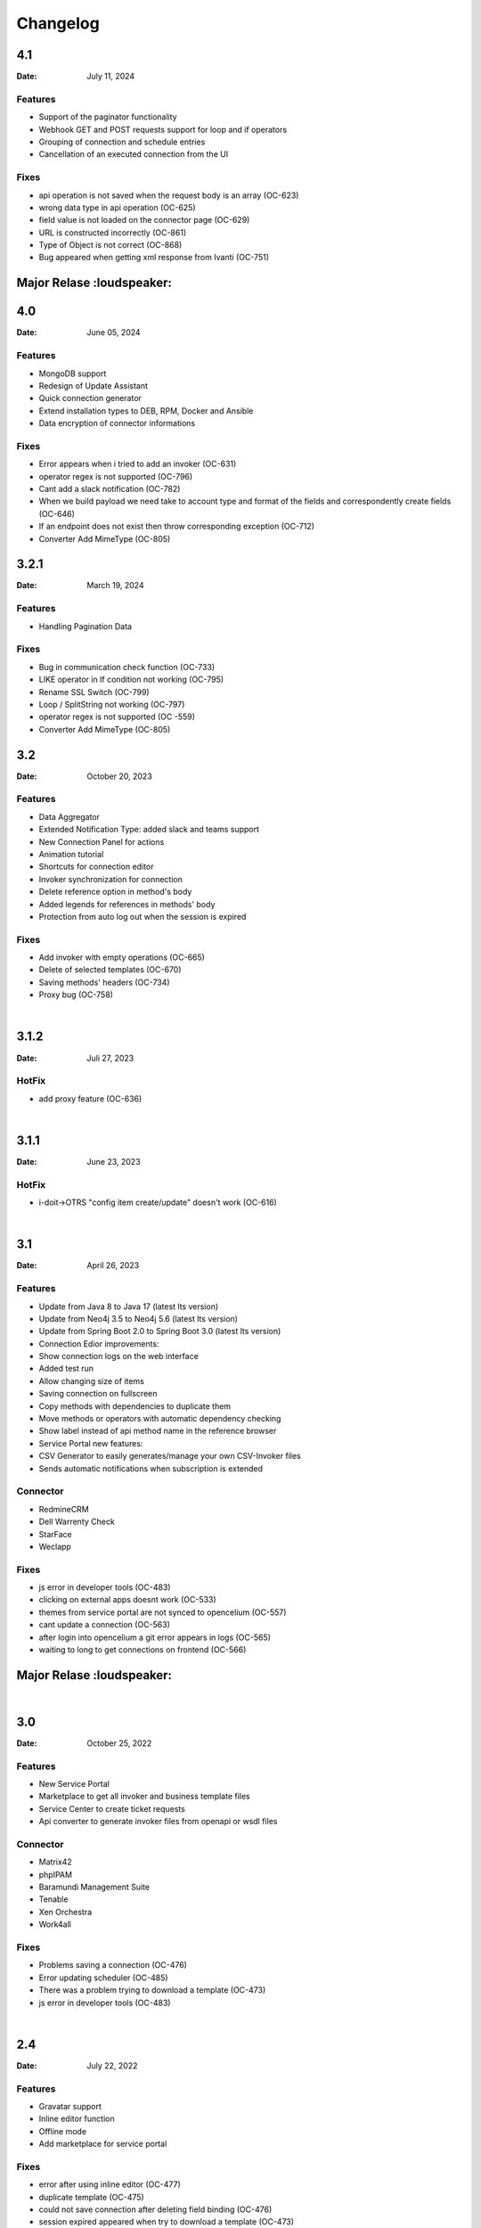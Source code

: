 *********
Changelog
*********

4.1
========

:Date: July 11, 2024

Features
--------

* Support of the paginator functionality
* Webhook GET and POST requests support for loop and if operators
* Grouping of connection and schedule entries
* Cancellation of an executed connection from the UI

Fixes
--------

* api operation is not saved when the request body is an array (OC-623)
* wrong data type in api operation (OC-625)
* field value is not loaded on the connector page (OC-629)
* URL is constructed incorrectly (OC-861)
* Type of Object is not correct (OC-868)
* Bug appeared when getting xml response from Ivanti (OC-751)


Major Relase :loudspeaker:
========


4.0
========

:Date: June 05, 2024

Features
--------

* MongoDB support
* Redesign of Update Assistant
* Quick connection generator
* Extend installation types to DEB, RPM, Docker and Ansible
* Data encryption of connector informations


Fixes
--------

* Error appears when i tried to add an invoker (OC-631)
* operator regex is not supported (OC-796)
* Cant add a slack notification (OC-782)
* When we build payload we need take to account type and format of the fields and correspondently create fields (OC-646)
* If an endpoint does not exist then throw corresponding exception (OC-712)
* Converter Add MimeType (OC-805)


3.2.1
========

:Date: March 19, 2024

Features
--------

* Handling Pagination Data

Fixes
--------

* Bug in communication check function (OC-733)
* LIKE operator in If condition not working (OC-795)
* Rename SSL Switch (OC-799)
* Loop / SplitString not working (OC-797)
* operator regex is not supported (OC -559)
* Converter Add MimeType (OC-805)


3.2
========

:Date: October 20, 2023

Features
--------

* Data Aggregator
* Extended Notification Type: added slack and teams support
* New Connection Panel for actions
* Animation tutorial
* Shortcuts for connection editor
* Invoker synchronization for connection
* Delete reference option in method's body
* Added legends for references in methods' body
* Protection from auto log out when the session is expired

Fixes
--------

* Add invoker with empty operations (OC-665)
* Delete of selected templates (OC-670)
* Saving methods' headers (OC-734)
* Proxy bug (OC-758)

|
3.1.2
========

:Date: Juli 27, 2023

HotFix
--------

* add proxy feature (OC-636)

|
3.1.1
========
:Date: June 23, 2023

HotFix
--------

* i-doit->OTRS "config item create/update" doesn't work (OC-616)

|
3.1
===
:Date: April 26, 2023

Features
--------

* Update from Java 8 to Java 17 (latest lts version)
* Update from Neo4j 3.5 to Neo4j 5.6 (latest lts version)
* Update from Spring Boot 2.0 to Spring Boot 3.0 (latest lts version)
* Connection Edior improvements:
* Show connection logs on the web interface
* Added test run
* Allow changing size of items
* Saving connection on fullscreen
* Copy methods with dependencies to duplicate them
* Move methods or operators with automatic dependency checking
* Show label instead of api method name in the reference browser
* Service Portal new features:
* CSV Generator to easily generates/manage your own CSV-Invoker files
* Sends automatic notifications when subscription is extended

Connector
---------

* RedmineCRM
* Dell Warrenty Check
* StarFace
* Weclapp


Fixes
-----

* js error in developer tools (OC-483)
* clicking on external apps doesnt work (OC-533)
* themes from service portal are not synced to opencelium (OC-557)
* cant update a connection (OC-563)
* after login into opencelium a git error appears in logs (OC-565)
* waiting to long to get connections on frontend (OC-566)


Major Relase :loudspeaker:
============

|
3.0
===
:Date: October 25, 2022

Features
--------

* New Service Portal
* Marketplace to get all invoker and business template files
* Service Center to create ticket requests
* Api converter to generate invoker files from openapi or wsdl files

Connector
---------

* Matrix42
* phpIPAM
* Baramundi Management Suite
* Tenable
* Xen Orchestra
* Work4all

Fixes
-----

* Problems saving a connection (OC-476)
* Error updating scheduler (OC-485)
* There was a problem trying to download a template (OC-473)
* js error in developer tools (OC-483)

|
2.4
===
:Date: July 22, 2022

Features
--------

* Gravatar support
* Inline editor function
* Offline mode
* Add marketplace for service portal

Fixes
-----

* error after using inline editor (OC-477)
* duplicate template (OC-475)
* could not save connection after deleting field binding (OC-476)
* session expired appeared when try to download a template (OC-473)
* error during creating a field (OC-468)

|
2.3
===
:Date: June 21, 2022

Features
--------

* Manage own CI theme on service portal
* Support multi-step authentification
* OAuth2 support for service portal

Connector
---------

* JDisc Discovery
* CheckMK 2
* OpenManage Enterprise
* Adaxes

Fixes
-----

* scheduler add error (OC-459)
* scheduler update error (OC-460)
* template delete error (OC-461)

|
2.2
===
:Date: April 14, 2022

Features
--------

* Support POST Request for webhooks
* Enable/disable SSL verification for connectors
* Manage connection timeouts for connectors


Connector
---------

* Jira Insight

Fixes
-----

* ssl_verify error (OC-435)
* can't save the template (OC-444)
* increment index on arrays in xml (OC-440)
* new invokers and templates are available (OC-443)
* new frontend engine has some issuesÃ¢â‚¬Â¦ (OC-438)
* error during updateing a connector (OC-439)

|
2.1
===
:Date: Januar 18, 2022

Features
--------

* Enable/disable logs for a job
* Dupplicate connections
* Dupplicate business templates
* Edit business templates

Fixes
-----

* Image is deleted (OC-425)
* API Operation didnt execute correctly with the fields defined in the invoker file (OC-417)
* Layout problems when deleting a connection (OC-419)
* Starting a job (OC-424)
* When you update a job, it is automatically activated (OC-423)


Major Relase :loudspeaker:
============

|
2.0
===
:Date: October 1, 2021

Features
--------

* New web interface 2.0
* New Connection Editor 2.0
* New Notification Service
* Improved menu tree
* Job Crontab Generator

Connector
---------

* FreshDesk
* Redmine
* SAP Solution Manager
* SAP Business One
* Jira Service Desk
* Jira Asset

Fixes
-----

* Connection crashed after making some changes (OC-341)
* Json tool could not add new property in old connection layout (OC-364)
* Layout problems when deleting a connection (OC-384)
* Wrong position of the title from dashboard widget (OC-362)

|
1.4
===
:Date: Mai 19, 2021

Features
--------

* Add dashboard widget
* Add update assistant
* Add new operator allow/deny list
* Add params in webhook
* Add tool opencelium-addon for i-doit
* Add tool apiextension for otrs/znuny/otobo
* Add tool webservice configuration for otrs/znuny/otobo

Fixes
-----

* Creates a white method what could not use (OC-299)
* Wrong synax generated on a query by using ref generator (OC-330)

|
1.3
===
:Date: November 30, 2020

Features
--------

* Supporting xml as a content-type
* Template converter. Converts old templates to newer version
* Adding a draft function to restore connections
* Adding operator "PropertyExists" and "PropertyNotExists" in connection editor

Fixes
-----

* Added property "sessionTime" when generating token (OC-257)
* Fixed bug where liquebase throw an exception (OC-257)
* Fixed bug in TooltipFontIcon (OC-160)

|
1.2
===
:Date: July 8, 2020

Features
--------

* Send method test calls in connection view
* Managing notifications for a job (PRE/POST/ALERT)

Connector
---------

* Jira
* Bitbucket
* Trello
* PRTG Network Monitor
* Aruba Clearpass
* CSV2API
* DB2API

Fixes
-----

* Sorting of the items in Connection (Add/Update) is wrong if the amount is more than 10 (OC-238)
* Minimize(maximize) animation works not stable in Connection (Add/Update) (OC-239)
* The removing of last item in the subtree of Connector does not work correctly in Connection (Add/Update) (OC-240)
* Update from v1.0 to v1.1 (OC-241)
* Scheduler saving (OC-250)
* Backend creates job even crontab entered wrong (OC-251)
* Fix bug when updating connector with null value of image property (OC-258)

|
1.1
===
:Date: April 7, 2020

Features
--------

* Send method test calls in connection view
* Managing notifications for a job (PRE/POST/ALERT)

Connector
---------

* Azure
* Sensu
* OpenNMS
* CheckMK
* AWS

Fixes
-----

* Execute several jobs doesnt work (OC-226)
* Connection get error via notification (OC-206)
* No kibana link was created after triggering a job (OC-189)
* Connection get error via notification (OC-189)
* Scheduler saving (OC-250)
* First execution job will not be updated on scheduler view (OC-225)


Major Relase :loudspeaker:
============

|
1.0
===
:Date: Februar 1, 2020

Connector
---------

* i-doit
* Zabbix
* Icinga2
* OTRS/Znuny/OTOBO

